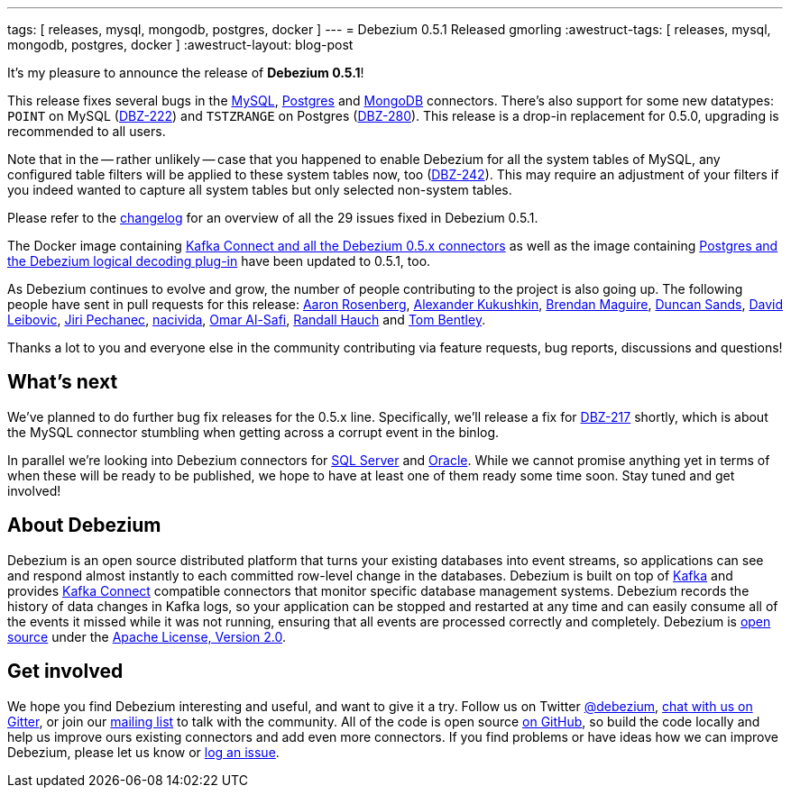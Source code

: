 ---
tags: [ releases, mysql, mongodb, postgres, docker ]
---
= Debezium 0.5.1 Released
gmorling
:awestruct-tags: [ releases, mysql, mongodb, postgres, docker ]
:awestruct-layout: blog-post

It's my pleasure to announce the release of **Debezium 0.5.1**!

This release fixes several bugs in the link:/docs/connectors/mysql/[MySQL], link:/docs/connectors/postgresql/[Postgres] and link:/docs/connectors/mongodb/[MongoDB] connectors.
There's also support for some new datatypes: `POINT` on MySQL (https://issues.redhat.com/browse/DBZ-222[DBZ-222]) and `TSTZRANGE` on Postgres (https://issues.redhat.com/browse/DBZ-280[DBZ-280]).
This release is a drop-in replacement for 0.5.0, upgrading is recommended to all users.

Note that in the -- rather unlikely -- case that you happened to enable Debezium for all the system tables of MySQL,
any configured table filters will be applied to these system tables now, too (https://issues.redhat.com/browse/DBZ-242[DBZ-242]).
This may require an adjustment of your filters if you indeed wanted to capture all system tables but only selected non-system tables.

Please refer to the https://github.com/debezium/debezium/blob/master/CHANGELOG.md#051[changelog] for an overview of all the 29 issues fixed in Debezium 0.5.1.

The Docker image containing https://hub.docker.com/r/debezium/connect/[Kafka Connect and all the Debezium 0.5.x connectors]
as well as the image containing https://hub.docker.com/r/debezium/postgres/[Postgres and the Debezium logical decoding plug-in] have been updated to 0.5.1, too.

As Debezium continues to evolve and grow, the number of people contributing to the project is also going up.
The following people have sent in pull requests for this release:
https://github.com/arosenber[Aaron Rosenberg], https://github.com/CyberDem0n[Alexander Kukushkin], https://github.com/brendanmaguire[Brendan Maguire], https://github.com/DuncanSands[Duncan Sands], https://github.com/dasl-[David Leibovic], https://github.com/jpechane[Jiri Pechanec], https://github.com/nacivida[nacivida], https://github.com/omarsmak[Omar Al-Safi], https://github.com/rhauch[Randall Hauch] and https://github.com/tombentley[Tom Bentley].

Thanks a lot to you and everyone else in the community contributing via feature requests, bug reports, discussions and questions!

== What's next

We've planned to do further bug fix releases for the 0.5.x line.
Specifically, we'll release a fix for https://issues.redhat.com/browse/DBZ-217[DBZ-217] shortly,
which is about the MySQL connector stumbling when getting across a corrupt event in the binlog.

In parallel we're looking into Debezium connectors for https://issues.redhat.com/browse/DBZ-40[SQL Server] and https://issues.redhat.com/browse/DBZ-137[Oracle].
While we cannot promise anything yet in terms of when these will be ready to be published, we hope to have at least one of them ready some time soon.
Stay tuned and get involved!

== About Debezium

Debezium is an open source distributed platform that turns your existing databases into event streams,
so applications can see and respond almost instantly to each committed row-level change in the databases.
Debezium is built on top of http://kafka.apache.org/[Kafka] and provides http://kafka.apache.org/documentation.html#connect[Kafka Connect] compatible connectors that monitor specific database management systems.
Debezium records the history of data changes in Kafka logs, so your application can be stopped and restarted at any time and can easily consume all of the events it missed while it was not running,
ensuring that all events are processed correctly and completely.
Debezium is link:/license/[open source] under the http://www.apache.org/licenses/LICENSE-2.0.html[Apache License, Version 2.0].

== Get involved

We hope you find Debezium interesting and useful, and want to give it a try.
Follow us on Twitter https://twitter.com/debezium[@debezium], https://gitter.im/debezium/user[chat with us on Gitter],
or join our https://groups.google.com/forum/#!forum/debezium[mailing list] to talk with the community.
All of the code is open source https://github.com/debezium/[on GitHub],
so build the code locally and help us improve ours existing connectors and add even more connectors.
If you find problems or have ideas how we can improve Debezium, please let us know or https://issues.redhat.com/projects/DBZ/issues/[log an issue].
